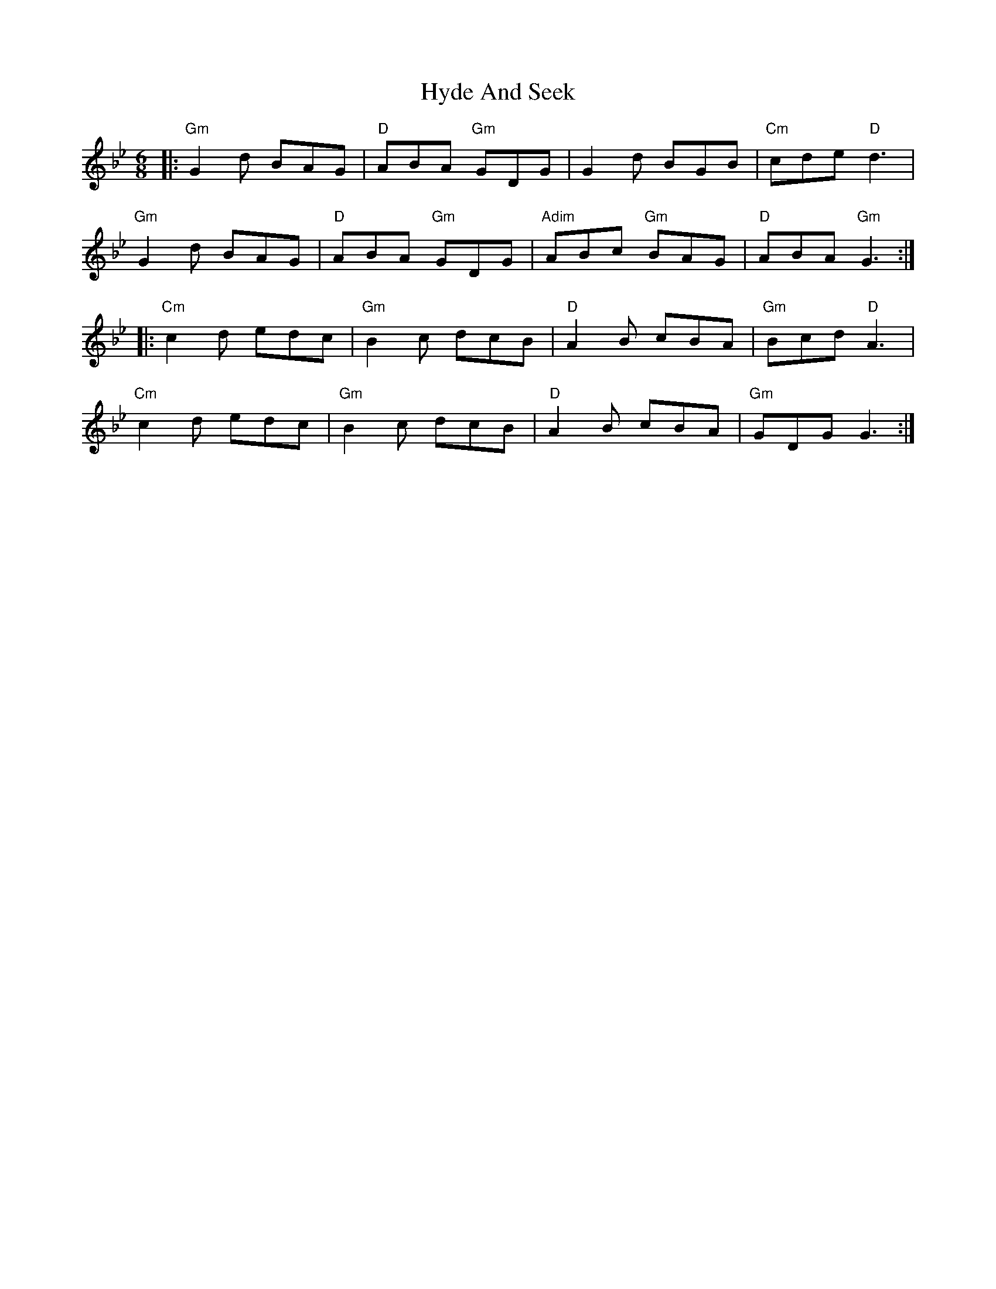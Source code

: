 X: 18484
T: Hyde And Seek
R: jig
M: 6/8
K: Gminor
|:"Gm"G2 d BAG|"D"ABA "Gm"GDG|G2 d BGB|"Cm"cde "D"d3|
"Gm"G2 d BAG|"D"ABA "Gm"GDG|"Adim"ABc "Gm"BAG|"D"ABA "Gm"G3:|
|:"Cm"c2 d edc|"Gm"B2 c dcB|"D"A2 B cBA|"Gm"Bcd "D"A3|
"Cm"c2 d edc|"Gm"B2 c dcB|"D"A2 B cBA|"Gm"GDG G3:|

